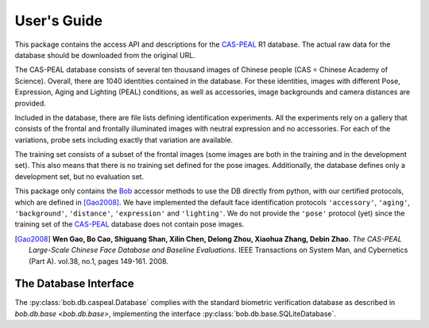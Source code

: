 .. vim: set fileencoding=utf-8 :
.. @author: Manuel Guenther <Manuel.Guenther@idiap.ch>
.. @date:   Fri Oct 31 16:01:33 CET 2014

==============
 User's Guide
==============

This package contains the access API and descriptions for the `CAS-PEAL`_ R1 database.
The actual raw data for the database should be downloaded from the original URL.

The CAS-PEAL database consists of several ten thousand images of Chinese people (CAS = Chinese Academy of Science).
Overall, there are 1040 identities contained in the database.
For these identities, images with different Pose, Expression, Aging and Lighting (PEAL) conditions, as well as accessories, image backgrounds and camera distances are provided.

Included in the database, there are file lists defining identification experiments.
All the experiments rely on a gallery that consists of the frontal and frontally illuminated images with neutral expression and no accessories.
For each of the variations, probe sets including exactly that variation are available.

The training set consists of a subset of the frontal images (some images are both in the training and in the development set).
This also means that there is no training set defined for the pose images.
Additionally, the database defines only a development set, but no evaluation set.

This package only contains the Bob_ accessor methods to use the DB directly from python, with our certified protocols, which are defined in [Gao2008]_.
We have implemented the default face identification protocols ``'accessory'``, ``'aging'``, ``'background'``, ``'distance'``, ``'expression'`` and ``'lighting'``.
We do not provide the ``'pose'`` protocol (yet) since the training set of the `CAS-PEAL`_ database does not contain pose images.


.. [Gao2008] **Wen Gao, Bo Cao, Shiguang Shan, Xilin Chen, Delong Zhou, Xiaohua Zhang, Debin Zhao**. *The CAS-PEAL Large-Scale Chinese Face Database and Baseline Evaluations*. IEEE Transactions on System Man, and Cybernetics (Part A). vol.38, no.1, pages 149-161. 2008.


The Database Interface
----------------------

The :py:class:`bob.db.caspeal.Database` complies with the standard biometric verification database as described in `bob.db.base <bob.db.base>`, implementing the interface :py:class:`bob.db.base.SQLiteDatabase`.

.. todo::
   Explain the particularities of the :py:class:`bob.db.caspeal.Database` database.


.. _cas-peal: http://www.jdl.ac.cn/peal/
.. _bob: https://www.idiap.ch/software/bob
